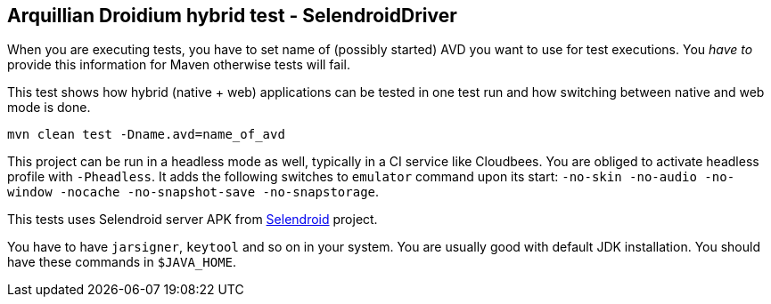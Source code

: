 == Arquillian Droidium hybrid test - SelendroidDriver

When you are executing tests, you have to set name of (possibly started) AVD
you want to use for test executions. You _have to_ provide this information 
for Maven otherwise tests will fail.

This test shows how hybrid (native + web) applications can be tested in one test run 
and how switching between native and web mode is done.

`mvn clean test -Dname.avd=name_of_avd`

This project can be run in a headless mode as well, typically in a CI service like Cloudbees.
You are obliged to activate headless profile with `-Pheadless`. It adds the following switches to `emulator` command 
upon its start: `-no-skin -no-audio -no-window -nocache -no-snapshot-save -no-snapstorage`.

This tests uses Selendroid server APK from http://dominikdary.github.io/selendroid/[Selendroid] project.

You have to have `jarsigner`, `keytool` and so on in your system. You are usually good with default JDK installation.
You should have these commands in `$JAVA_HOME`.
